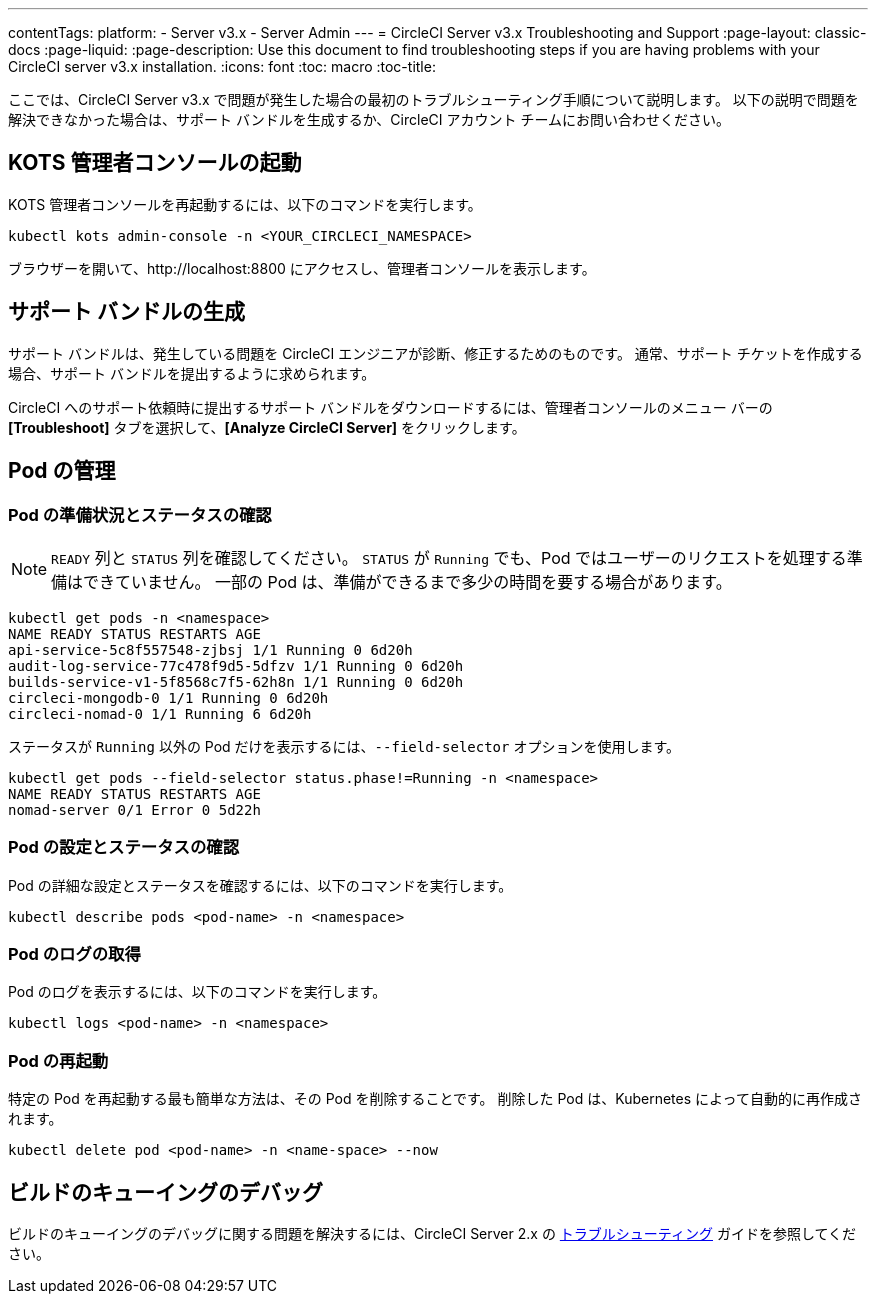---
contentTags: 
  platform:
  - Server v3.x
  - Server Admin
---
= CircleCI Server v3.x Troubleshooting and Support
:page-layout: classic-docs
:page-liquid:
:page-description: Use this document to find troubleshooting steps if you are having problems with your CircleCI server v3.x installation.
:icons: font
:toc: macro
:toc-title:

ここでは、CircleCI Server v3.x で問題が発生した場合の最初のトラブルシューティング手順について説明します。 以下の説明で問題を解決できなかった場合は、サポート バンドルを生成するか、CircleCI アカウント チームにお問い合わせください。

toc::[]

## KOTS 管理者コンソールの起動

KOTS 管理者コンソールを再起動するには、以下のコマンドを実行します。

[source,bash]
----
kubectl kots admin-console -n <YOUR_CIRCLECI_NAMESPACE>
----

ブラウザーを開いて、http://localhost:8800 にアクセスし、管理者コンソールを表示します。

## サポート バンドルの生成
サポート バンドルは、発生している問題を CircleCI エンジニアが診断、修正するためのものです。 通常、サポート チケットを作成する場合、サポート バンドルを提出するように求められます。

CircleCI へのサポート依頼時に提出するサポート バンドルをダウンロードするには、管理者コンソールのメニュー バーの *[Troubleshoot]* タブを選択して、*[Analyze CircleCI Server]* をクリックします。

## Pod の管理

### Pod の準備状況とステータスの確認
NOTE: `READY` 列と `STATUS` 列を確認してください。 `STATUS` が `Running` でも、Pod ではユーザーのリクエストを処理する準備はできていません。 一部の Pod は、準備ができるまで多少の時間を要する場合があります。

[source,bash]
----
kubectl get pods -n <namespace>
NAME READY STATUS RESTARTS AGE
api-service-5c8f557548-zjbsj 1/1 Running 0 6d20h
audit-log-service-77c478f9d5-5dfzv 1/1 Running 0 6d20h
builds-service-v1-5f8568c7f5-62h8n 1/1 Running 0 6d20h
circleci-mongodb-0 1/1 Running 0 6d20h
circleci-nomad-0 1/1 Running 6 6d20h
----

ステータスが `Running` 以外の Pod だけを表示するには、`--field-selector` オプションを使用します。

[source,bash]
----
kubectl get pods --field-selector status.phase!=Running -n <namespace>
NAME READY STATUS RESTARTS AGE
nomad-server 0/1 Error 0 5d22h
----

### Pod の設定とステータスの確認
Pod の詳細な設定とステータスを確認するには、以下のコマンドを実行します。

[source,bash]
----
kubectl describe pods <pod-name> -n <namespace>
----

### Pod のログの取得
Pod のログを表示するには、以下のコマンドを実行します。

[source,bash]
----
kubectl logs <pod-name> -n <namespace>
----

### Pod の再起動
特定の Pod を再起動する最も簡単な方法は、その Pod を削除することです。 削除した Pod は、Kubernetes によって自動的に再作成されます。

[source,bash]
----
kubectl delete pod <pod-name> -n <name-space> --now
----

## ビルドのキューイングのデバッグ
ビルドのキューイングのデバッグに関する問題を解決するには、CircleCI Server 2.x の https://circleci.com/docs/ja/troubleshooting/?section=server-administration#debug-queuing-builds[トラブルシューティング] ガイドを参照してください。
